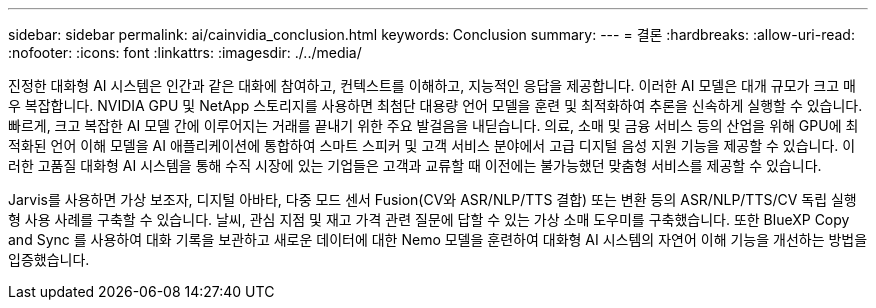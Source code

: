 ---
sidebar: sidebar 
permalink: ai/cainvidia_conclusion.html 
keywords: Conclusion 
summary:  
---
= 결론
:hardbreaks:
:allow-uri-read: 
:nofooter: 
:icons: font
:linkattrs: 
:imagesdir: ./../media/


[role="lead"]
진정한 대화형 AI 시스템은 인간과 같은 대화에 참여하고, 컨텍스트를 이해하고, 지능적인 응답을 제공합니다. 이러한 AI 모델은 대개 규모가 크고 매우 복잡합니다. NVIDIA GPU 및 NetApp 스토리지를 사용하면 최첨단 대용량 언어 모델을 훈련 및 최적화하여 추론을 신속하게 실행할 수 있습니다. 빠르게, 크고 복잡한 AI 모델 간에 이루어지는 거래를 끝내기 위한 주요 발걸음을 내딛습니다. 의료, 소매 및 금융 서비스 등의 산업을 위해 GPU에 최적화된 언어 이해 모델을 AI 애플리케이션에 통합하여 스마트 스피커 및 고객 서비스 분야에서 고급 디지털 음성 지원 기능을 제공할 수 있습니다. 이러한 고품질 대화형 AI 시스템을 통해 수직 시장에 있는 기업들은 고객과 교류할 때 이전에는 불가능했던 맞춤형 서비스를 제공할 수 있습니다.

Jarvis를 사용하면 가상 보조자, 디지털 아바타, 다중 모드 센서 Fusion(CV와 ASR/NLP/TTS 결합) 또는 변환 등의 ASR/NLP/TTS/CV 독립 실행형 사용 사례를 구축할 수 있습니다. 날씨, 관심 지점 및 재고 가격 관련 질문에 답할 수 있는 가상 소매 도우미를 구축했습니다. 또한 BlueXP Copy and Sync 를 사용하여 대화 기록을 보관하고 새로운 데이터에 대한 Nemo 모델을 훈련하여 대화형 AI 시스템의 자연어 이해 기능을 개선하는 방법을 입증했습니다.
